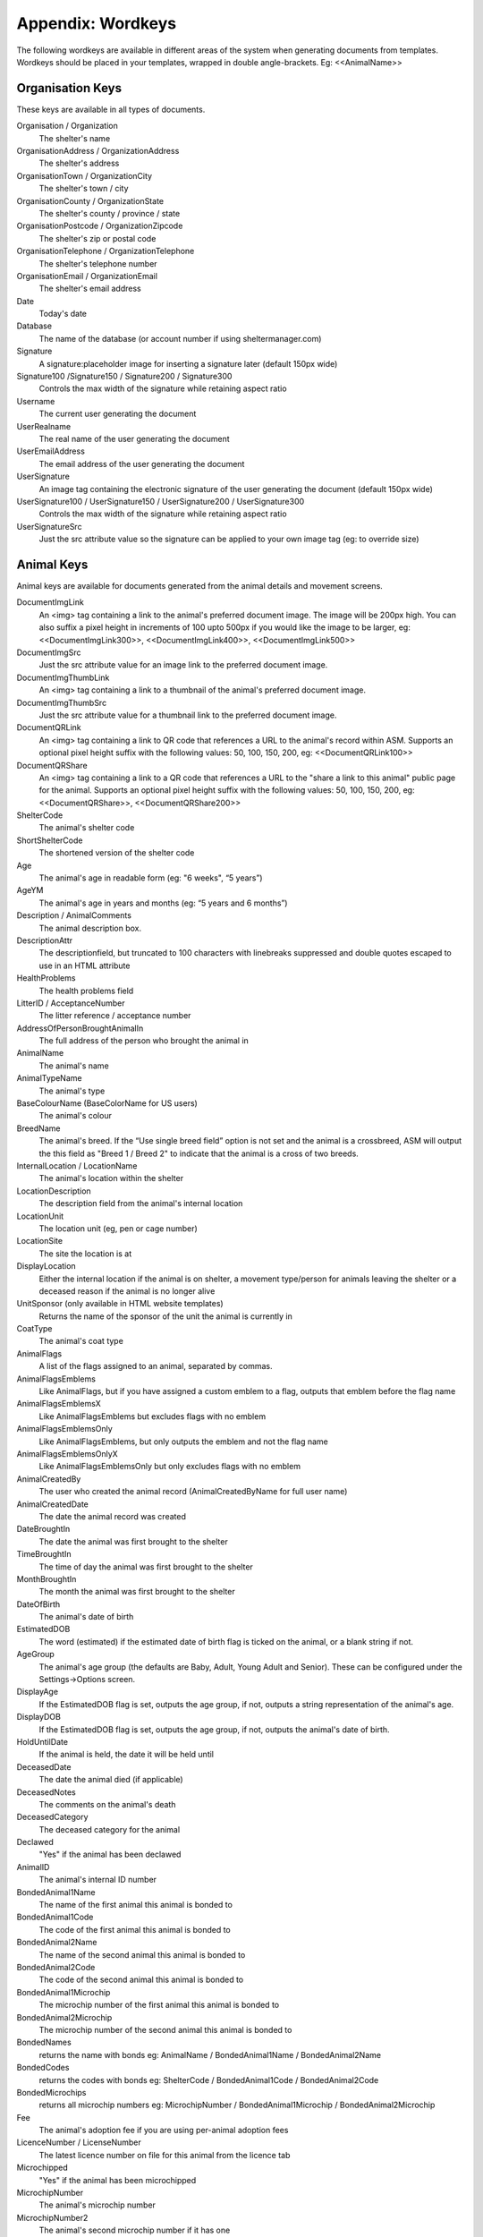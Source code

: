 .. _wordkeys:

Appendix: Wordkeys
==================
 
The following wordkeys are available in different areas of the system when
generating documents from templates. Wordkeys should be placed in your
templates, wrapped in double angle-brackets. Eg: <<AnimalName>> 
 
Organisation Keys
-----------------
 
These keys are available in all types of documents.
 
Organisation / Organization
    The shelter's name
OrganisationAddress / OrganizationAddress
    The shelter's address
OrganisationTown / OrganizationCity
    The shelter's town / city
OrganisationCounty / OrganizationState
    The shelter's county / province / state
OrganisationPostcode / OrganizationZipcode
    The shelter's zip or postal code
OrganisationTelephone / OrganizationTelephone
    The shelter's telephone number
OrganisationEmail / OrganizationEmail
   The shelter's email address
Date
    Today's date
Database
    The name of the database (or account number if using sheltermanager.com)
Signature
    A signature:placeholder image for inserting a signature later (default
    150px wide)
Signature100 /Signature150 / Signature200 / Signature300
    Controls the max width of the signature while retaining aspect ratio
Username
    The current user generating the document
UserRealname
    The real name of the user generating the document
UserEmailAddress
    The email address of the user generating the document
UserSignature
    An image tag containing the electronic signature of the user generating the
    document (default 150px wide)
UserSignature100 / UserSignature150 / UserSignature200 / UserSignature300
    Controls the max width of the signature while retaining aspect ratio
UserSignatureSrc
    Just the src attribute value so the signature can be applied to your own
    image tag (eg: to override size)

Animal Keys
-----------

Animal keys are available for documents generated from the animal details and
movement screens.

DocumentImgLink
    An <img> tag containing a link to the animal's preferred document image.
    The image will be 200px high. You can also suffix a pixel height in
    increments of 100 upto 500px if you would like the image to be larger, eg:
    <<DocumentImgLink300>>, <<DocumentImgLink400>>, <<DocumentImgLink500>>
DocumentImgSrc
    Just the src attribute value for an image link to the preferred document image.
DocumentImgThumbLink
    An <img> tag containing a link to a thumbnail of the animal's preferred document image.
DocumentImgThumbSrc
    Just the src attribute value for a thumbnail link to the preferred document image.
DocumentQRLink
    An <img> tag containing a link to QR code that references a URL to the
    animal's record within ASM. Supports an optional pixel height suffix with
    the following values: 50, 100, 150, 200, eg: <<DocumentQRLink100>>
DocumentQRShare
    An <img> tag containing a link to a QR code that references a URL to the
    "share a link to this animal" public page for the animal. Supports an
    optional pixel height suffix with the following values: 50, 100, 150, 200,
    eg: <<DocumentQRShare>>, <<DocumentQRShare200>>
ShelterCode
    The animal's shelter code 
ShortShelterCode
    The shortened version of the shelter code 
Age
    The animal's age in readable form (eg: "6 weeks", “5 years”) 
AgeYM
    The animal's age in years and months (eg: “5 years and 6 months”) 
Description / AnimalComments
    The animal description box. 
DescriptionAttr
    The descriptionfield, but truncated to 100 characters with linebreaks
    suppressed and double quotes escaped to use in an HTML attribute
HealthProblems
    The health problems field 
LitterID / AcceptanceNumber
    The litter reference / acceptance number
AddressOfPersonBroughtAnimalIn
    The full address of the person who brought the animal in 
AnimalName
    The animal's name 
AnimalTypeName
    The animal's type 
BaseColourName (BaseColorName for US users)
    The animal's colour 
BreedName
    The animal's breed. If the “Use single breed field” option is not set and
    the animal is a crossbreed, ASM will output the this field as "Breed 1 /
    Breed 2" to indicate that the animal is a cross of two breeds. 
InternalLocation / LocationName
    The animal's location within the shelter 
LocationDescription
    The description field from the animal's internal location
LocationUnit
    The location unit (eg, pen or cage number)
LocationSite
    The site the location is at
DisplayLocation
    Either the internal location if the animal is on shelter, a movement
    type/person for animals leaving the shelter or a deceased reason if the
    animal is no longer alive
UnitSponsor (only available in HTML website templates)
    Returns the name of the sponsor of the unit the animal is currently in
CoatType
    The animal's coat type 
AnimalFlags
    A list of the flags assigned to an animal, separated by commas.
AnimalFlagsEmblems
    Like AnimalFlags, but if you have assigned a custom emblem to a flag,
    outputs that emblem before the flag name
AnimalFlagsEmblemsX
    Like AnimalFlagsEmblems but excludes flags with no emblem
AnimalFlagsEmblemsOnly
    Like AnimalFlagsEmblems, but only outputs the emblem and not the flag name
AnimalFlagsEmblemsOnlyX
    Like AnimalFlagsEmblemsOnly but only excludes flags with no emblem
AnimalCreatedBy
    The user who created the animal record (AnimalCreatedByName for full user
    name) 
AnimalCreatedDate
    The date the animal record was created 
DateBroughtIn
    The date the animal was first brought to the shelter 
TimeBroughtIn
    The time of day the animal was first brought to the shelter
MonthBroughtIn
    The month the animal was first brought to the shelter 
DateOfBirth
    The animal's date of birth 
EstimatedDOB
    The word (estimated) if the estimated date of birth flag is ticked on the
    animal, or a blank string if not. 
AgeGroup
    The animal's age group (the defaults are Baby, Adult, Young Adult and
    Senior). These can be configured under the Settings->Options screen. 
DisplayAge
    If the EstimatedDOB flag is set, outputs the age group, if not, outputs a
    string representation of the animal's age. 
DisplayDOB
    If the EstimatedDOB flag is set, outputs the age group, if not, outputs the
    animal's date of birth. 
HoldUntilDate
    If the animal is held, the date it will be held until
DeceasedDate
    The date the animal died (if applicable) 
DeceasedNotes
    The comments on the animal's death
DeceasedCategory
    The deceased category for the animal
Declawed
    "Yes" if the animal has been declawed 
AnimalID
    The animal's internal ID number 
BondedAnimal1Name
    The name of the first animal this animal is bonded to
BondedAnimal1Code
    The code of the first animal this animal is bonded to
BondedAnimal2Name
    The name of the second animal this animal is bonded to
BondedAnimal2Code
    The code of the second animal this animal is bonded to
BondedAnimal1Microchip
    The microchip number of the first animal this animal is bonded to
BondedAnimal2Microchip
    The microchip number of the second animal this animal is bonded to
BondedNames
    returns the name with bonds eg: AnimalName / BondedAnimal1Name /
    BondedAnimal2Name
BondedCodes
    returns the codes with bonds eg: ShelterCode / BondedAnimal1Code /
    BondedAnimal2Code
BondedMicrochips
    returns all microchip numbers eg: MicrochipNumber / BondedAnimal1Microchip
    / BondedAnimal2Microchip
Fee
    The animal's adoption fee if you are using per-animal adoption fees
LicenceNumber / LicenseNumber
    The latest licence number on file for this animal from the licence tab
Microchipped
    "Yes" if the animal has been microchipped 
MicrochipNumber
    The animal's microchip number 
MicrochipNumber2
    The animal's second microchip number if it has one
MicrochipDate
    The date the animal was microchipped 
MicrochipDate2
    The date the animal received a second microchip
MicrochipManufacturer
    The manufacturer of the microchip
MicrochipManufacturer2
    The manufacturer of the second microchip
Tattoo
    "Yes" if the animal has an identifying tattoo 
TattooNumber
    The tattoo number 
TattooDate
    The date the tattoo was applied 
CombiTested (FIVLTested for US users)
    “Yes” if the animal has been combi-tested (or FIV/L testing for the US) 
CombiTestDate (FIVLTestDate for US users)
    The date of the test 
CombiTestResult (FIVResult for US users)
    The test result - Positive or Negative. 
FLVResult
    The result of the FLV test - Positive or Negative 
HeartwormTested
    “Yes” if the animal has been heartworm tested. 
HeartwormTestDate
    The date of the test 
HeartwormTestResult
    The result - positive or negative 
HiddenComments / HiddenAnimalDetails
    The hidden comments box 
AnimalLastChangedBy
    The user who last changed the animal record (AnimalLastChangedByName for full user name) 
AnimalLastChangedDate
    The date record was last changed 
Markings
    The markings box 
Warning
    The warning box
NameOfOwnersVet
    The owner's vet box 
HasSpecialNeeds
    "Yes" if the animal has the box ticked for special needs on the vet tab 
Neutered
    "Yes" if the animal has been neutered/spayed (usually called "altered" or "fixed" in the US) 
NeuteredDate
    The date the animal was neutered 
PickupAddress
    The pickup address
PickupLocationName
    The pickup location set on the animal
AnimalJurisdiction
    The animal's jurisdiction
CoordinatorName
    The name of the adoption coordinator
CoordinatorFirstname / CoordinatorForeNames
    The first name(s) of the adoption coordinator 
CoordinatorLastname / CoordinatorSurname
    The last name of the adoption coordinator 
CoordinatorHomePhone
    The home phone number of the adoption coordinator
CoordinatorWorkPhone
    The work phone number of the adoption coordinator
CoordinatorMobilePhone / CoordinatorCellPhone
    The mobile phone number of the adoption coordinator
CoordinatorEmail
    The email address of the adoption coordinator
BroughtInByAddress
    The address of the person who brought the animal in
BroughtInByName
    The name of the person who brought the animal in
BroughtInByTown 
    (BroughtInByCity for US users) 
BroughtInByCounty 
    (BroughtInByState for US users) 
BroughtInByPostcode 
    (BroughtInByZipcode for US users) 
BroughtInByHomePhone
    The home phone number of the person who brought the animal in
BroughtInByWorkPhone 
    The work phone number of the person who brought the animal in
BroughtInByMobilePhone 
    (BroughtInByCellPhone for US users)
BroughtInByEmail
    The email address of the person who brought the animal in
BroughtInByJurisdiction
    The jurisdiction of the person who brought the animal in
BroughtInByIDNumber
    The identification number (driving licence, passport, etc) of the person who brought the animal in
BroughtInBy Additional Fields
    Additional fields on the brought in by person can be accessed via BroughtInByFIELDNAME
OriginalOwnerAddress
    The address of the animal's original owner 
OriginalOwnerName
    The name of the animal's original owner 
OriginalOwnerTown (OriginalOwnerCity for US users)
    The town of the animal's original owner 
OriginalOwnerCounty (OriginalOwnerState for US users)
    The county of the animal's original owner 
OriginalOwnerPostcode (OriginalOwnerZipcode for US users)
    The original owner's post/zipcode 
OriginalOwnerHomePhone
    The original owner's home phone number 
OriginalOwnerWorkPhone
    The original owner's work phone number 
OriginalOwnerMobilePhone
    The original owner's mobile phone number 
OriginalOwnerEmail
    The original owner's email address 
OriginalOwnerIDNumber
    The original owner's identification number (driving licence, passport, etc)
OriginalOwnerJurisdiction
    The jurisdiction of the original owner
OriginalOwner Additional Fields
    Additional fields on the original owner can be accessed via OriginalOwnerFIELDNAME
CurrentOwnerName
    The name of the animal's current owner (fosterer or adopter)
CurrentOwnerTitle
    The title of the current owner
CurrentOwnerFirstname / CurrentOwnerForenames 
    The first name(s) of the current owner
CurrentOwnerLastname / CurrentOwnerSurname
    The last name of the current owner
CurrentOwnerAddress 
    Current owner's address
CurrentOwnerTown 
    (CurrentOwnerCity for US users) 
CurrentOwnerCounty 
    (CurrentOwnerState for US users) 
CurrentOwnerPostcode 
    (CurrentOwnerZipcode for US users) 
CurrentOwnerHomePhone 
    Current owner's home phone number
CurrentOwnerWorkPhone 
    Current owner's work phone number
CurrentOwnerMobilePhone 
    Current owner's cell/mobile phone number
CurrentOwnerEmail 
    Current owner's email address
CurrentOwnerIDNumber
    The current owner's identification number (driving licence, passport, etc)
CurrentOwnerJurisdiction
    The jurisdiction of the current owner
CurrentOwner Additional Fields
    Additional fields on the current owner can be accessed via CurrentOwnerFIELDNAME
ReservedOwnerName
    The name of the person with an active reserve on the animal
ReservedOwnerTitle
    The title of the reserving person
ReservedOwnerFirstname / ReservedOwnerForenames
    The first name of the reserving person
ReservedOwnerLastname / ReservedOwnerSurname
    The last name of the reserving person
ReservedOwnerAddress 
    Reserved owner's address
ReservedOwnerTown 
    (ReservedOwnerCity for US users) 
ReservedOwnerCounty 
    (ReservedOwnerState for US users) 
ReservedOwnerPostcode 
    (ReservedOwnerZipcode for US users) 
ReservedOwnerHomePhone 
    Reserved owner's home phone number
ReservedOwnerWorkPhone 
    Reserved owner's work phone number
ReservedOwnerMobilePhone 
    Reserved owner's cell/mobile phone number
ReservedOwnerEmail 
    Reserved owner's email address
ReservedOwnerIDNumber
    The reserving owner's identification number (driving licence, passport, etc)
ReservedOwnerJurisdiction
    The jurisdiction of the reserving owner
ReservationStatus
    The active reservation/application status
CurrentVetName
    The name of the animal's current vet
CurrentVetAddress
    The address of the animal's current vet
CurrentVetTown 
    (CurrentVetCity for US users)
CurrentVetCounty 
    (CurrentVetState for US users)
CurrentVetPostcode
    The postal code of the animal's current vet
CurrentVetPhone
    A phone number for the animal's current vet
CurrentVetEmail
    The email address of the animal's current vet
CurrentVetLicence / CurrentVetLicense
    The veterinary licence number
CurrentVet Additional Fields
    Additional fields on the current vet person can be accessed via CurrentVetFIELDNAME
NeuteringVetName
    The name of the vet that neutered/spayed the animal
NeuteringVetAddress
    The address of the vet that neutered/spayed the animal
NeuteringVetTown 
    (NeuteringVetCity for US users)
NeuteringVetCounty 
    (NeuteringVetState for US users)
NeuteringVetPostcode
    The postal code of the the vet that neutered/spayed the animal
NeuteringVetPhone
    A phone number for the vet that neutered/spayed the animal
NeuteringVetEmail
    The email address of the vet that neutered/spayed the animal
NeuteringVetLicence / NeuteringVetLicense
    The veterinary licence number
OwnersVetName
    The owner's vet
OwnersVetAddress
    The address of the owner's vet
OwnersVetTown 
    (OwnersVetCity for US users)
OwnersVetCounty 
    (OwnersVetState for US users)
OwnersVetPostcode
    The postal code of the owner's vet
OwnersVetPhone
    A phone number for the owner's vet
OwnersVetEmail
    The email address of the owner's vet
OwnersVetLicence / OwnersVetLicense
    The veterinary licence number
RabiesTag
    The animal's rabies tag 
GoodWithCats
    "Yes/No/Unknown/Selective" 
GoodWithDogs
    "Yes/No/Unknown/Selective" 
GoodWithChildren
    "Yes/No/Unknown/Selective" 
GoodWithElderly
    "Yes/No/Unknown/Selective"
GoodOnLead
    "Yes/No/Unknown/Selective"
GoodTraveller
    "Yes/No/Unknown/Selective"
HouseTrained
    "Yes/No/Unknown/Selective"
CrateTrained
    "Yes/No/Unknown/Selective"
EnergyLevel
    "1-Very low/2-Low/3-Medium/4-High/5-Very high"
DisplayCatsIfGoodWith
    Outputs "Cats" if this animal is good with cats
DisplayDogsIfGoodWith
    Outputs "Dogs" if this animal is good with dogs
DisplayChildrenIfGoodWith
    Outputs "Children" if this animal is good with children
DisplayCatsIfBadWith
    Outputs "Cats" if this animal is bad with cats
DisplayDogsIfBadWith
    Outputs "Dogs" if this animal is bad with dogs
DisplayChildrenIfBadWith
    Outputs "Children" if this animal is bad with children
DisplayXIfCat / DisplayXIfDog / DisplayXIfRabbit / DisplayXIfMale / DisplayXIfFemale
    Outputs an X if this animal is a cat, dog, rabbit, male or female (used for form boxes)
DisplayXIfPedigree / DisplayXIfCrossbreed
    Outputs an X if this animal is a pure or crossbreed
DisplayXIfNeutered / DisplayXIfFixedMale / DisplayXIfFixedFemale
    Outputs an X if this animal is neutered/spayed
DisplayXIfNotNeutered / DisplayXIfEntireMale / DisplayXIfEntireFemale
    Outputs an X if this animal is not neutered/spayed
EntryCategory
    The entry category of the animal 
ReasonForEntry
    The reason the animal was brought to the shelter 
ReasonNotBroughtByOwner
    The reason (if any) that the animal was not brought in by the owner 
Sex
    The animal's sex 
Size
    The animal's size 
Weight
    The animal's weight
DisplayWeight
    The animal's weight, shown as either kg or lb/oz according to system display options
SpeciesName
    The animal's species 
MostRecentEntry / MostRecentEntryDate
    The date the animal most recently entered the shelter (if it was returned
    from an adoption or fostering for example) 
MostRecentMonthEntry
    The month the animal most recently entered the shelter 
MostRecentEntryCategory
    The entry category or return category depending on which happened most recently
TimeOnShelter
    A readable string showing the time the animal has spent on the shelter
    (from the last time it entered), eg: 4 weeks. 
DaysOnShelter
    The number of days the animal has spent on the shelter
NoTimesReturned
    The number of times the animal has been returned to the shelter 
AdoptionStatus
    A readable string of the animal's status, eg: Hold, Reserved, Quarantine, Adoptable
HasValidMedia
    "Yes" if the animal has a photo flagged for website generation 
WebMediaFilename
WebMediaNotes
    The notes to accompany the picture 
WebMediaNew
    "Yes" if the animal has not been published via the web publishing tool 
WebMediaUpdated
    "Yes" if the notes on the media for the animal have been edited since the
    animal was last published via the web publishing tool 
WebsiteVideoURL
    The web address of the default video link for this animal
WebsiteVideoNotes
    The notes accompanying the video link
AnimalAtRetailer
    "Yes" if the animal is currently located at a retailer
AnimalIsAdoptable
    "Yes" if the animal is available for adoption
DateAvailableForAdoption
    The date animal was first made available for adoption in its current stay in care.
AnimalOnFoster
    "Yes" if the animal is in a foster home
AnimalOnShelter
    "Yes" if the animal is on the shelter 
AnimalPermanentFoster
    "Yes" if the animal is a permanent foster
AnimalIsReserved
    "Yes" if the animal has been reserved
AnimalIsVaccinated
    "Yes" if the animal has at least one vaccination given and no vaccinations
    due before today that have not been given
OutcomeDate
    If the animal has left the care of the shelter, the date it left
OutcomeType
    How the animal left the shelter (can be a movement type or deceased reason
    if the animal died)

Qualifiers
----------

For situations where a record can be linked to many records, such as an animal with
many vaccination or medical records, or a person with many payments, then you
must qualify the tokens with a suffix to indicate which of those records you want
to access.

n (index)
^^^^^^^^^

Suffix a token with a number to get the nth record when counting from oldest to
newest. Eg::

    <<VaccinationName1>> - name of oldest vaccination
    <<TestGiven3>> - given date of 3rd test

Last(n)
^^^^^^^

Suffix a token with Last[number] to get the nth record counting from newest to
oldest. Eg::

    <<VaccinationGivenLast1>> - date given of newest vaccination
    <<MedicalDateStartedLast2>> - start date of second newest medical regimen

(name)
^^^^^^

Suffix a token with the name of a type to get the oldest given record with that
type. Eg::

    <<VaccinationGivenRabies>> - first date given of type "Rabies"
    <<DietDateStartedStandard>> - date first diet on file was started of type "Standard"

Recent(name)
^^^^^^^^^^^^

Suffix a token with Recent and the name of the type to get the most recently
given record of that type. Eg::

    <<VaccinationGivenRecentRabies>> - date of most recently given vaccination of type "Rabies"
    <<LogCommentsRecentWeight>> - log message of the most recently recorded log of type "Weight"

.. note:: When constructing names, the tokens will suppress any spaces, so "Rabies 3 Yr" would become "Rabies3Yr"

Due(name)
^^^^^^^^^

Suffix a token with Due and the name of the type to get the newest ungiven record
of that type. Eg::

    <<VaccinationRequiredDueRabies>> - required date for the newest ungiven vaccination of type "Rabies"
    <<PaymentAmountDueRegular>> - amount for the newest unreceived payment of type "Regular"

Note that the "Due" keyword will not work for medical, vaccination or tests if
you have turned off the option to include incomplete medical items from
documents under :menuselection:`Settings --> Options --> Documents --> Include
incomplete medical records when generating document templates`

Vaccination Keys
----------------

You must use a qualifier suffix to access these records.

VaccinationName
    The name of the vaccination (eg: Booster) 
VaccinationRequired
    The date the vaccination is required 
VaccinationGiven
    The date the vaccination was given 
VaccinationExpires
    The date the vaccination expires if known
VaccinationBatch
    The batch number from the vaccination adminstered
VaccinationManufacturer
    The manufacturer of the vaccine
VaccinationRabiesTag
    The rabies tag number accompanying this vaccine
VaccinationCost
    The cost of this vaccine
VaccinationComments
    The vaccination comments
VaccinationDescription
    The vaccination description from the lookup data.
VaccinationAdministeringVetName
    The name of the vet who administered the vaccination
VaccinationAdministeringVetLicence / VaccinationAdministeringVetLicense
    The licence number of the vet who administered the vaccination
VaccinationAdministeringVetAddress
    The address of the vet who administered the vaccination
VaccinationAdministeringVetTown / VaccinationAdministeringVetCity
    The town/city of the vet who administered the vaccination
VaccinationAdministeringVetCounty / VaccinationAdministeringVetState
    The county/state of the vet who administered the vaccination
VaccinationAdministeringVetPostcode / VaccinationAdministeringVetZipcode
    The postal/zip code of the vet who administered the vaccination
VaccinationAdministeringVetEmail
    The email address of the vet who administered the vaccination

Test Keys
----------

You must use a qualifier suffix to access these records.

TestName
    The name of the test (eg: FIV) 
TestResult
    The test result (eg: Positive)
TestRequired
    The date the test is required 
TestGiven
    The date the test was performed 
TestCost
    The cost of the test
TestComments
    The test comments
TestDescription
    The test description from the lookup data.
TestAdministeringVetName
    The name of the vet who administered the test
TestAdministeringVetLicence / TestAdministeringVetLicense
    The licence number of the vet who administered the test
TestAdministeringVetAddress
    The address of the vet who administered the test
TestAdministeringVetTown / TestAdministeringVetCity
    The town/city of the vet who administered the test
TestAdministeringVetCounty / TestAdministeringVetState
    The county/state of the vet who administered the test
TestAdministeringVetPostcode / TestAdministeringVetZipcode
    The postal/zip code of the vet who administered the test
TestAdministeringVetEmail
    The email address of the vet who administered the test

Medical Keys
------------

If you are creating a document from the animal record, then you must
use a qualifier suffix to access these records. 

.. note:: For medical regimens, the Recent keyword only looks for those with a status of Completed, while the Due keyword only looks for those with a status of Active.

However, if you create a document from the medical tab of an animal record
(or medical book), you can select multiple medical regimens 
before creating the document and access the information by suffixing a number
to the end of the keys listed below (eg: MedicalName1, MedicalStartDate2).

Optionally, you can omit the numeric suffix to access the first selected
medical regimen.

MedicalName
    The name of the medical treatment 
MedicalFrequency
    How often the treatment is given (eg: Monthly) 
MedicalNumberOfTreatments
    The total number of treatments 
MedicalStatus
    The treatment status (eg: Active) 
MedicalDosage
    The treatment dosage 
MedicalStartDate
    The date treatment started 
MedicalTreatmentsGiven
    How many treatments the animal has had 
MedicalTreatmentsRemaining
    How many treatments are remaining 
MedicalNextTreatmentDue
    The date of the next due treatment in the regimen
MedicalLastTreatmentGiven
    The date the last treatment was given in the regimen
MedicalLastTreatmentComments
    The comments attached to the last treatment given
MedicalCost
    The cost of this medical regimen
MedicalComments
    The medical comments 

Boarding keys
-------------

Boarding keys are available for use with documents generated from within the 
boarding tab in animal records.

BoardingFromDate
    The date the boarding period started
BoardingToDate
    The date the boarding period ends
BoardingDays
    The number of days in the boarding period 
BoardingDailyFee
    The amount of the daily boarding fee 
TotalBoardingFee
    The total cost of the boarding period 

Payment Keys
------------

If you are creating a document from the animal or person records, then you must
use a qualifier suffix to access these records. The Recent keyword looks for
payments that have been received and Due for non-received payments.

However, if you create an invoice/receipt document from the payment tab of a
person or animal record (or the payment book), you can select multiple payments
before creating the document and access the information by suffixing a number
to the end of the keys listed below (eg: PaymentType1, PaymentComments2)

The fields are:

ReceiptNum
    If you issue receipts for donations, the receipt number 
CheckNum / ChequeNum
    The cheque number for the payment
PaymentType
    The payment type
PaymentMethod
    The payment method
PaymentDate
    The date the payment was received 
PaymentDateDue
    If this is a recurring payment, the date it is due 
PaymentGross
    The total gross amount of the payment, including any fees and taxes
PaymentFee
    Any transaction fees incurred on the payment
PaymentAmount / PaymentNet
    The net amount of the payment, excludes any fees and taxes
PaymentQuantity
    (if quantities are enabled) The number of items the payment covers
PaymentUnitPrice
    (if quantities are enabled) The price per item
PaymentGiftAid
    Yes or No if this payment is eligible for UK giftaid
PaymentTax / PaymentVAT
    Yes or No if this payment was taxable for sales tax/VAT/GST
PaymentTaxRate / PaymentVATRate
    The taxable rate applied
PaymentTaxAmount / PaymentVATAmount
    The taxable amount charged
PaymentComments 
    Any comments on the payment

The following fields are only available to payments generated via
invoice/receipt document: 

PaymentAnimalName
    The name of the animal the payment is linked to
PaymentAnimalShelterCode
    The full shelter code of the animal the payment is linked to
PaymentAnimalShortCode
    The short shelter code of the animal the payment is linked to
PaymentPersonName
    The name of the person the payment is linked to
PaymentPersonAddress
   The address of the person the payment is linked to
PaymentPersonCity / PaymentPersonTown
   The city of the person the payment is linked to
PaymentPersonState / PaymentPersonCounty
   The state of the person the payment is linked to
PaymentPersonZipcode / PaymentPersonPostcode
   The zipcode of the person the payment is linked to
PaymentTotalDue
    The gross total of all selected payments that have a due date and no received date
PaymentTotalNet / PaymentTotalReceived
    The net total of all selected payments that have a received date
PaymentTotalTaxRate / PaymentTotalVATRate
    The highest rate of tax applied by any of the selected payments
PaymentTotalTax / PaymentTotalVAT
    The total of all sales tax/VAT/GST on the selected payments
PaymentTotal / PaymentTotalGross
    The gross total of all received payments

Transport Keys
--------------

If you are creating a document from the animal or person records, then the same
rules apply as for vaccinations and medical records when accessing transports.
The Recent keyword looks for transports with the most recent drop off date/time
and the Due keyword uses the pickup date/time.

However, if you create a document from the transport tab of an
animal record (or the transport book), you can select multiple transports
before creating the document and access the information by suffixing a number
to the end of the keys listed below (eg: TransportType1, TransportComments2)

The fields are:

TransportID
   A unique ID number representing the transport
TransportType
   The type of transport
TransportDriverName
   The transport driver if known
TransportPickupDateTime / TransportPickupDate / TransportPickupTime
   The date and time of the pickup
TransportPickupName
   The person the transport is picking up from if known
TransportPickupAddress
   The pickup address
TransportPickupCity / TransportPickupTown
   The pickup city / town
TransportState / TransportCounty
   The pickup state / county
TransportPickupZipcode / TransportPickupPostcode
   The pickup zipcode/postcode
TransportPickupCountry
   The pickup country
TransportPickupEmail
   The email address of the pickup contact
TransportPickupHomePhone
   The home phone number of the pickup contact
TransportPickupWorkPhone
   The work phone number of the pickup contact
TransportPickupCellPhone / TransportPickupMobilePhone
   The mobile phone number of the pickup contact
TransportDropoffName
   The person the transport is taking the animal to if known
TransportDropoffDateTime / TransportDropoffDate / TransportDropoffTime
   The date and time of the dropoff
TransportDropoffAddress
   The dropoff address
TransportDropoffCity / TransportDropoffTown
   The dropoff city / town
TransportDropoffState / TransportDropoffCounty
   The dropoff state / county
TransportDropoffZipcode / TransportDropoffPostcode
   The dropoff zipcode / postcode
TransportDropoffCountry
   The dropoff country
TransportDropoffEmail
   The email address of the dropoff contact
TransportDropoffHomePhone
   The home phone number of the dropoff contact
TransportDropoffWorkPhone
   The work phone number of the dropoff contact
TransportDropoffCellPhone / TransportDropoffMobilePhone
   The mobile phone number of the dropoff contact
TransportMiles
   The distance of the transport in miles (if known)
TransportCost
   The cost of the transport
TransportComments
   Any comments present for the transport

The following fields are only available to transports generated via
the transport tab or book: 

TransportAnimalName
   The name of the animal being transported
TransportShelterCode / TransportShortCode
   The code of the animal being transported
TransportSpecies
   The species of animal being transported
TransportBreed
   The breed of animal being transported
TransportSex
   The sex of the animal being transported

Cost Keys
---------

You must use a qualifier suffix to access these records.

CostType
    The cost type
CostDate
    The date the cost was incurred
CostDatePaid
    If the “show cost paid field” option is on, the date the cost was actually paid for
CostAmount
    The value of the cost
CostDescription
    Any other information about the cost

In addition there are a number of total fields for costs:

TotalVaccinationCosts
    The total of all vaccination costs for the animal
TotalTransportCosts
    The total of all transport costs for the animal
TotalTestCosts
    The total of all test costs for the animal
TotalMedicalCosts
    The total of all medical costs for the animal
TotalLineCosts
    The total of all cost lines from the cost tab for the animal
DailyBoardingCost
    The animal's daily boarding cost
CurrentBoardingCost
    The daily boarding cost multiplied by days on shelter for the animal
TotalCosts
    The total of CurrentBoardingCost and all the Total Cost fields.

Diary Keys
----------

You must use a qualifier suffix to access the records (animal only).

DiaryDate
    The date/time of the diary note
DiaryCompleted
    The date the diary note was completed
DiaryFor
    Who the diary note is for
DiarySubject
    The diary subject
DiaryNote
    The diary note text
DiaryComments
    Any comments added to the diary note

Diet Keys
---------

You must use a qualifier suffix to access these records (animal only).

DietName
    The name of the diet 
DietDescription
    The diet description 
DietDateStarted
    The date the diet started 
DietComments
    Any comments on the diet

Log Keys
--------

You must use a qualifier suffix to access these records.

LogName
    The type of log 
LogDate
    The date of the log  
LogTime
    The time of the log  
LogComments
    The log entry
LogCreatedBy
    The person who created the log entry

Movement Keys
-------------

Movement keys are available for documents generated either from the Move->Adopt
screen, or from the animal details screen (in which case the animal's active
movement is assumed if it has one) or movement tabs. Since movements tie together 
animals and owners, all of the animal and owner keys are also available for 
movements. 

MovementDate
    The date the animal was moved (whatever the type) 
MovementType
    The movement type (eg: Adoption, Foster, Transfer, etc) 
MovementNumber
    The movement number 
MovementComments
    The comments from the movement
InsuranceNumber
    If your shelter insures animals as they are adopted, the insurance number 
ReservationDate
    The date the animal was reserved (if it's a reserve record)
ReservationCancelledDate
    The date the reservation was cancelled
ReservationStatus
    The status of the selected reservation
ReturnDate
    The date the animal was returned from this movement 
ReturnNotes
    The reason for return notes
ReturnReason
    The return category
ReturnedByName
    The name of the person who returned the animal
ReturnedByFirstname / ReturnedByForenames 
    The first name(s) of the person who returned the animal
ReturnedByLastname / ReturnedBySurname
    The last name of the person who returned the animal
ReturnedByAddress 
    The returner's address
ReturnedByTown 
    (ReturnedByCity for US users) 
ReturnedByCounty 
    (ReturnedByState for US users) 
ReturnedByPostcode 
    (ReturnedByZipcode for US users) 
ReturnedByHomePhone 
    Returner's home phone number
ReturnedByWorkPhone 
    Returner's work phone number
ReturnedByMobilePhone 
    Returner's cell/mobile phone number
ReturnedByEmail 
    Returner's email address
ReturnedByIDNumber
    The identification number (driving licence, passport, etc) of the person who returned the animal
ReturnedBy Additional Fields
    Additional fields on the original owner can be accessed via ReturnedByFIELDNAME
AdoptionDate
    The date of the adoption (if this is an adoption, alias for MovementDate)
FosteredDate
    The date the animal was fostered (if this is a foster, alias for MovementDate)) 
TransferDate
    The date the animal was transferred (if this is a transfer, alias for MovementDate) 
TrialEndDate
    The date the trial adoption ends
MovementIsTrial
    Yes if this movement is a trial adoption
MovementIsPermanentFoster
    Yes if this movement is a permanent foster
MovementPaymentTotal
    The total of any payments for this movement
MovementCreatedBy
    The user who created the movement record (AdoptionCreatedByName) 
MovementCreatedDate
    The date the movement was created 
MovementLastChangedBy
    The user who last changed the movement (AdoptionLastChangedByName) 
MovementLastChangedDate
    The date the movement was last changed 

Person Keys
-----------

Person keys are available for documents generated from the person and movement
screens, they are also available for documents generated from the payment 
and licence tabs as well as lost animal, found animal and waiting list.
For documents generated from the animal screen, the person will be chosen in
the following order: Latest movement on file, latest reservation on file, 
current owner (if the animal is non-shelter)
Log keys are available for people, but prefixed with PersonLog instead of just Log.

Title / OwnerTitle / Title2 /
    The person's title
Initials / OwnerInitials / Initials2
    The person's initials
Forenames / OwnerForenames / Forenames2
    (Firstnames / OwnerFirstNames / Firstnames2 for US users) 
Surname / OwnerSurname / Surname2
    (Lastname / OwnerLastName / Lastname2 for US users) 
OwnerFlags
    A list of the flags assigned to a person, separated by commas.
OwnerComments 
    Any comments on the person
OwnerWarning
    The warning box on the person
OwnerCreatedBy 
    (OwnerCreatedByName) 
OwnerCreatedDate 
    The date the person record was created
HomeTelephone 
    The person's home phone number
OwnerID 
    The ID of the person record
IDCheck
    “Yes” if the owner has been homechecked 
HomeCheckedDate
    The date this person was homechecked
HomeCheckedByName
    The name of the person who homechecked this person
HomeCheckedByEmail
    The email address of the person who homechecked this person
HomeCheckedByHomeTelephone
    A phone number for the person who homechecked this person
HomeCheckedByMobileTelephone 
    (HomeCheckedByCellTelephone for US users)
OwnerLastChangedDate 
    The date this person record was last changed
OwnerLastChangedBy 
    (OwnerLastChangedByName) - The person who last changed this person record
Address / OwnerAddress
    The person's address
Name / OwnerName 
    The person's display name in the selected system display format
Town / OwnerTown 
    (City / OwnerCity for US users) 
County / OwnerCounty 
    (State / OwnerState for US users) 
Postcode / OwnerPostcode 
    (Zipcode / OwnerZipcode for US users) 
Country / OwnerCountry
    The country this person lives in
OwnerLookingFor
    A summary of the "Looking for" slider on the person's record
OwnerJurisdiction
    The person's jurisdiction
OwnerSite
    The site this person is linked to
WorkTelephone / WorkTelephone2
    The person's work telephone number
MobileTelephone / MobileTelephone2
    (CellTelephone / CellTelephone2 for US users)
EmailAddress / EmailAddress2
    The person's email address
OwnerDateOfBirth / OwnerDateOfBirth2
    The person's date of birth
IDNumber / IDNumber2
    The person's identification number (driving licence, passport, national ID card, etc)
MembershipNumber 
    The person's membership number
MembershipExpiryDate 
    The date this person's membership with the shelter expires
PersonDocumentImgLink
    An <img> tag containing a link to the person's preferred document image.
    The image will be 200px high. You can also suffix a pixel height in
    increments of 100 upto 500px if you would like the image to be larger, eg:
    <Person<DocumentImgLink300>>, <<PersonDocumentImgLink400>>,
    <<PersonDocumentImgLink500>>
PersonDocumentImgSrc
    Just the src attribute value for an image link to the preferred document image.

Citation Keys
-------------

You must use a qualifier suffix to access these records.

.. note:: The Recent keyword returns citations where the fine is paid where Due returns unpaid.

CitationName
    The type of citation being issued
CitationDate
    The date of the citation
CitationComments
    Any comments on the citation
FineAmount
    The fine amount
FineDueDate
    The date the fine is due to be paid
FinePaidDate
    The date the fine was paid

Equipment Loan Keys
-------------------

You must use a qualifier suffix to access these records.

.. note:: The Recent keyword returns returned trap loan records where Due is unreturned.

EquipmentTypeName
    The type of equipment being loaned
EquipmentLoanDate
    The date the equipment was loaned
EquipmentDepositAmount
    The amount of deposit on the loan
EquipmentDepositReturnDate
    The date the deposit was returned
EquipmentNumber
    The equipment number of the trap being loaned
EquipmentReturnDueDate
    The date the equipment is due for return
EquipmentReturnDate
    The date the equipment was returned
EquipmentComments
    Any comments on the equipment loan

Licence Keys
------------

Licence keys are only available for documents generated for a single licence
under the licence tab or licencing book (or for licence reminder emails as
configured under :menuselection:`Settings --> Options --> Reminder Emails`). 

Keys for the person purchasing the licence are also present and if the licence
is linked to an animal, animal keys are also present.

.. note:: You can use "Licence" or "License" when accessing these keys - either will work.

LicenceTypeName
    The type of licence purchased
LicenceNumber
    The unique number of the licence
LicenceFee
    The fee for the licence
LicenceIssued
    The date the licence was issued
LicenceExpires
    The date the licence expires
LicenceComments
    Any comments from the licence record
LicenceRenewLink
    A clickable link to "pay and renew this licence". Links to the licence checkout.
LicenceRenewSrc
    The link target only for renewing so that you can build your own link

Voucher Keys
------------

Voucher keys are only available for documents generated for a single voucher
under the voucher tab or the voucher book. Keys for the person the voucher
has been issued to are also present and if the licence is linked to an animal,
animal keys are also present.

VoucherTypeName
    The type of voucher
VoucherCode
    The voucher's unique code
VoucherVetName
    The vet or other organisation the voucher can be redeemed with
VoucherVetAddress
    The address of the vet or other organisation the voucher can be redeemed with
VoucherVetTown / VoucherVetCity 
    The city of the vet or other organisation the voucher can be redeemed with
VoucherVetCounty / VoucherVetState 
    The state of the vet or other organisation the voucher can be redeemed with
VoucherVetPostcode / VoucherVetZipcode 
    The zipcode of the vet or other organisation the voucher can be redeemed with 
VoucherVetPhone 
    The phone number recorded in the work phone field of the vet or other organisation the voucher can be redeemed with 
VoucherVetEmailAddress 
    The email address of the vet or other organisation the voucher can be redeemed with  
VoucherValue
    The amount the voucher can be redeemed for if appropriate
VoucherIssued
    The date the voucher was issued
VoucherExpires
    The date the voucher expires
VoucherRedeemed
    The date the voucher was redeemed/used
VoucherComments
    Any comments about the voucher

Incident Keys
-------------

Incident keys are only available for documents generated with the document button
on a single incident. Log keys are available for incidents, but prefixed with
IncidentLog instead of just Log.

IncidentNumber
    The unique incident number
IncidentCode
    The incident code
IncidentDate
    The date of the incident
IncidentTime
    The time of the incident
IncidentTypeName
    The type of incident
CallDate
    The date of the call
CallTime
    The time of the call
CallerName
    The name of the caller
CallerAddress
    The address of the caller
CallerTown / CallerCity
    The city of the caller
CallerCounty / CallerState
    The state of the caller
CallerPostcode / CallerZipcode
    The zipcode of the caller
CallerHomeTelephone
    The caller's home number
CallerWorkTelephone
    The caller's work number
CallerMobileTelephone / CallerCellTelephone
    The caller's mobile number
CallNotes
    Any notes about the call. 
CallTaker
    The username of the staff member that took the call
DispatchDate
    The date an ACO was dispatched
DispatchTime    
    The dispatch time
DispatchAddress
    The address an ACO was dispatched to
DispatchTown / DispatchCity
    The city an ACO was dispatched to
DispatchCounty / DispatchState
    The state an ACO was dispatched to
DispatchPostcode / DispatchZipcode
    The zipcode an ACO was dispatched to
PickupLocationName
    The pickup location set on the incident
IncidentJurisdiction
    The incident jurisdiction
RespondedDate
    The date the incident was attended by an ACO
RespondedTime
    The time the incident was attended by an ACO
FollowupDate
    The date the incident is due for followup
FollowupTime
    The time the incident is due for followup
FollowupDate2
    The date the incident is due for followup
FollowupTime2
    The time the incident is due for followup
FollowupDate3
    The date the incident is due for followup
FollowupTime3
    The time the incident is due for followup
CompletedDate
    The date the incident was completed
CompletedTypeName
    The completion code/name
AnimalDescription
    A description of any animals involved in the incident
SpeciesName
    The species of animal(s) involved in the incident
Sex
    The sex of the animal(s) involved in the incident
AgeGroup
    The age group of the animal(s) involved in the incident
SuspectName
    The name of the main suspect
SuspectAddress
    The suspect's address
SuspectTown / SuspectCity
    The suspect's city
SuspectCounty / SuspectState
    The suspect's state
SuspectPostcode / SuspectZipcode
    The suspect's postal/zip code
SuspectHomeTelephone
    The suspect's home number
SuspectWorkTelephone
    The suspect's work number
SuspectMobileTelephone / SuspectCellTelephone
    The suspect's mobile number
Suspect1Name
    The name of the first suspect
Suspect2Name
    The name of the second suspect
Suspect3Name
    The name of the third suspect
VictimName
    The name of the victim
VictimAddress
    The address of the victim
VictimTown / VictimCity
    The victim's city
VictimCounty / VictimState
    The victim's state
VictimPostcode / VictimZipcode
    The victim's postal/zip code
VictimHomeTelephone
    The victim's home number
VictimWorkTelephone
    The victim's work number
VictimMobileTelephone / VictimCellTelephone
    The victim's mobile number
DocumentImgLink
    An <img> tag containing a link to the incident's preferred document image.
    The image will be 200px high. You can also suffix a pixel height in
    increments of 100 upto 500px if you would like the image to be larger, eg:
    <<DocumentImgLink300>>, <<DocumentImgLink400>>, <<DocumentImgLink500>>
DocumentImgSrc
    Just the src attribute value for an image link to the preferred document image.

Incident Animal Keys
--------------------

Incident animal keys allow accessing of the animals linked to an incident. Each
animal is indexed with a number for ascending (eg: AnimalName1) or LastX for
descending (AnimalNameLast1).

AnimalName
    The animal's name
ShelterCode
    The animal's shelter code
ShortCode
    The animal's short shelter code
MicrochipNumber
    The animal's microchip number
AgeGroup
    The animal's age group
AnimalTypeName
    The type of animal
SpeciesName
    The species of animal
Sex
    The sex of the animal
Size
    The size of the animal
BaseColorName / BaseColourName
    The color of the animal
CoatType
    The coat type of the animal
DateBroughtIn
    The date the animal entered the shelter
DeceasedDate
    The date the animal died

Lost Animal Keys
----------------

Lost animal keys are only available for documents generated with the document
button on a single lost animal record. In addition to the tokens listed below,
the person keys listed above are also valid for the primary contact along with
log keys.

DateReported
    The date the report was received
DateLost
    The date the animal was first missing
DateFound
    The date the animal was found
AgeGroup
    An age group for the animal
Features
    Any information about the animal's appearance
AreaLost
    The area in which the animal was lost (street, etc)
AreaPostcode
    The postcode in which the animal was lost
Comments
    Any comments about the lost record
SpeciesName
    The species of animal
BreedName
    The breed of animal
BaseColorName / BaseColourName
    The color of the animal
Sex
    The sex of the animal
DocumentImgLink
    A photo of the animal if one exists. 200/300/400/500 can also be suffixed
    as with animal images above to control the size of the output.

Found Animal Keys
-----------------

Found animal keys are only available for documents generated with the document
button on a single found animal record. In addition to the tokens listed below,
the person keys listed above are also valid for the primary contact along with
log keys.

DateReported
    The date the report was received
DateFound
    The date the animal was found
DateReturned
    The date the animal was returned to its owner
AgeGroup
    An age group for the animal
Features
    Any information about the animal's appearance
AreaFound
    The area in which the animal was found (street, etc)
AreaPostcode
    The postcode in which the animal was found
Comments
    Any comments about the found record
SpeciesName
    The species of animal
BreedName
    The breed of animal
BaseColorName / BaseColourName
    The color of the animal
Sex
    The sex of the animal
DocumentImgLink
    A photo of the animal if one exists. 200/300/400/500 can also be suffixed
    as with animal images above to control the size of the output.

Waiting List Keys
-----------------

Waiting list keys are only available for documents generated with the document
button on a single waiting list record. In addition to the tokens listed below,
the person keys listed above are also valid for the primary contact along with
log keys.

DatePutOnList
    The date the animal was put on the waiting list
DateRemovedFromList
    The date the animal was removed from the waiting list
DateOfLastOwnerContact
    The last time we heard from the owner
Size   
    The size of the animal
SpeciesName
    The species of animal
Description
    A description of the animal
ReasonForWantingToPart
    The reason the owner is relinquishing the animal
ReasonForRemoval
    The reason this waiting list entry was removed
CanAffordDonation
    Yes/No - whether the person can afford to make a donation
Urgency
    An urgency rating for this waiting list item
Comments
    Any comments on this waiting list entry
DocumentImgLink
    A photo of the animal if one exists. 200/300/400/500 can also be suffixed
    as with animal images above to control the size of the output.

Clinic Keys
-----------

Clinic keys are only available for documents generated with the document button
on a single clinic appointment record (either via the Clinic tab of an animal
or person, or the "Consulting Room" or "Waiting Room" screens). In addition to
these keys, the person and animal keys listed above are valid for clinic
appointments.

AppointmentFor
    The name of the vet the appointment is with
AppointmentDate
    The date of the appointment
AppointmentTime
    The time of the appointment
Status
    The appointment's current status
ArrivedDate
    The date the person arrived for the appointment
ArrivedTime
    The time the person arrived for the appointment
WithVetDate
    The date the person was with the vet for the appointment
WithVetTime
    The time the person was with the vet for the appointment
CompletedDate
    The date the appointment was complete
CompletedTime
    The time the appointment was complete
ReasonForAppointment
    The reason the appointment was made
AppointmentComments
    Any comments on the appointment
InvoiceAmount
    The total of all invoice items for the appointment
InvoiceVatAmount / InvoiceTaxAmount
    The total VAT/Tax on the invoice
InvoiceVatRate / InvoiceTaxRate
    The tax rate applied to the invoice
InvoiceTotal
    The total of invoice amount and VAT/Tax

Table Keys
----------

These are special keys that insert a table into your document that contains the
complete data from a tab. 

These keys do not allow the flexibility of formatting that the other keys
offer, but they do offer a simple way of putting bulk data into a document without 
having to create a table containing many "just in case" placeholder keys. 

They will also dynamically expand the document according to how many records
there are.  Records are output in ascending order of date.

AnimalVaccinations
   Inserts a table containing all the animal's vaccinations into the document
DueAnimalVaccinations
   Inserts a table containing all due vacinations for this animal into the document
GivenAnimalVaccinations
   Inserts a table containing all given vacinations for this animal into the document
AnimalTests
   Inserts a table containing all of the animal's tests into the document
AnimalMedicals
   Inserts a table containing all of the animal's medical regimens
ActiveAnimalMedicals
   Inserts a table containing all of the animal's medical regimens where the status is active
AnimalLogs
   Inserts a table containing all of the animal's log entries
AnimalLogsTYPE
   Inserts a table containing all of the animal's log entries of TYPE
IncidentLogs
   Inserts a table containing all of the incident's log entries
LitterMates
   Inserts a table containing a list of the animal's littermates
ActiveLitterMates
   Inserts a table containing a list of the animal's littermates (only those still in care)
MovementPayments
   Inserts a table containing all of the payments for the active movement for
   the person, animal or movement the document is being generated for.

